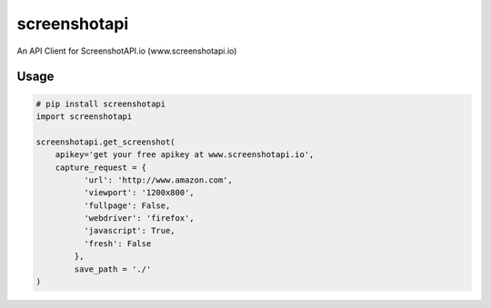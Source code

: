 screenshotapi
=============

An API Client for ScreenshotAPI.io (www.screenshotapi.io)

Usage
-----

.. code-block:: python

  # pip install screenshotapi
  import screenshotapi

  screenshotapi.get_screenshot(
      apikey='get your free apikey at www.screenshotapi.io',
      capture_request = {
            'url': 'http://www.amazon.com',
            'viewport': '1200x800',
            'fullpage': False,
            'webdriver': 'firefox',
            'javascript': True,
            'fresh': False
          },
          save_path = './'
  )
